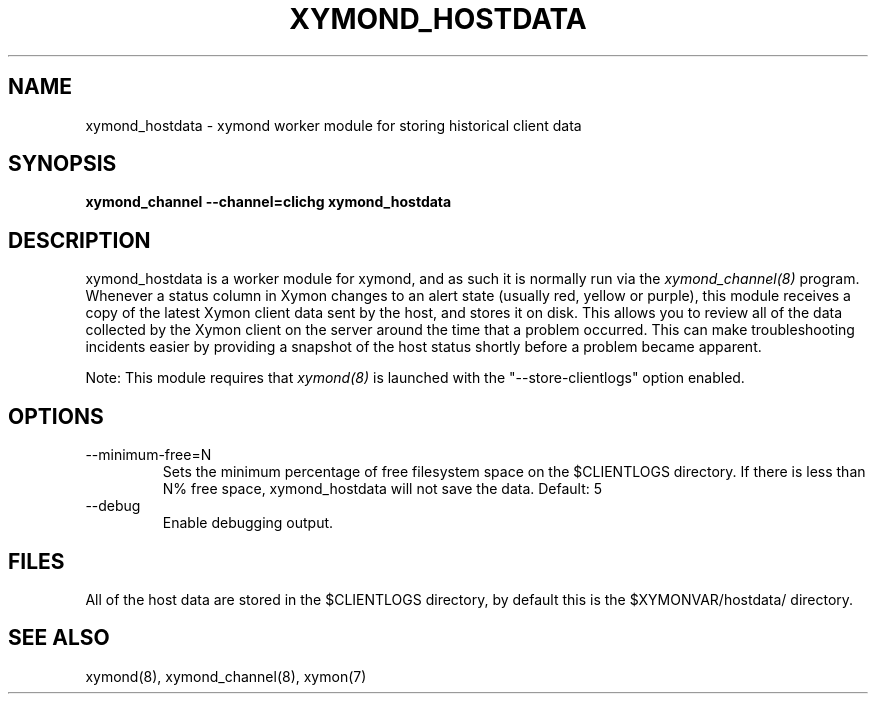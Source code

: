 .TH XYMOND_HOSTDATA 8 "Version 4.3.8: 13 Jul 2012" "Xymon"
.SH NAME
xymond_hostdata \- xymond worker module for storing historical client data
.SH SYNOPSIS
.B "xymond_channel --channel=clichg xymond_hostdata"

.SH DESCRIPTION
xymond_hostdata is a worker module for xymond, and as such it is normally
run via the
.I xymond_channel(8)
program. Whenever a status column in Xymon changes to an alert
state (usually red, yellow or purple), this module receives a copy
of the latest Xymon client data sent by the host, and stores it on
disk. This allows you to review all of the data collected by the
Xymon client on the server around the time that a problem occurred.
This can make troubleshooting incidents easier by providing a snapshot
of the host status shortly before a problem became apparent.

Note: This module requires that
.I xymond(8)
is launched with the "--store-clientlogs" option enabled.

.SH OPTIONS
.IP "--minimum-free=N"
Sets the minimum percentage of free filesystem space on the $CLIENTLOGS
directory. If there is less than N% free space, xymond_hostdata will
not save the data.
Default: 5

.IP "--debug"
Enable debugging output.

.SH FILES
All of the host data are stored in the $CLIENTLOGS directory,
by default this is the $XYMONVAR/hostdata/ directory.

.SH "SEE ALSO"
xymond(8), xymond_channel(8), xymon(7)

